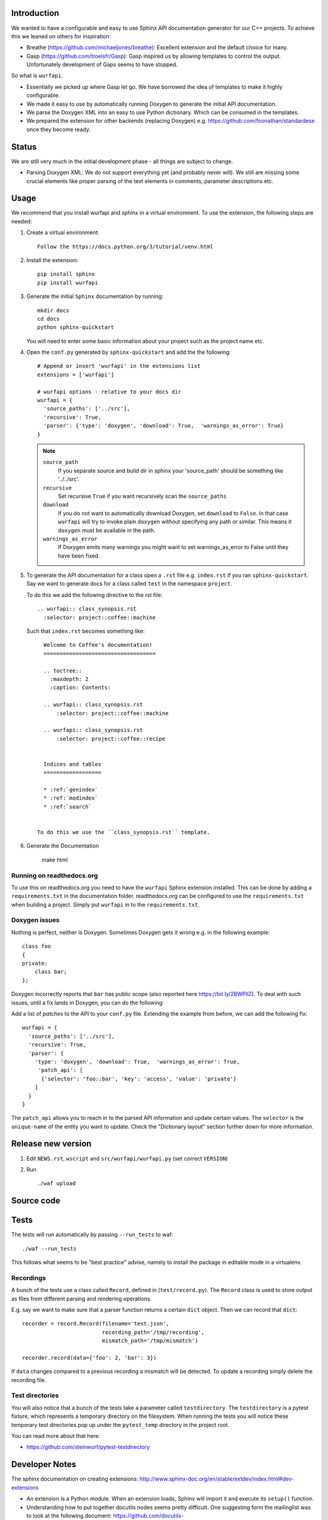 
.. image:: https://ci.appveyor.com/api/projects/status/l41u9e7y50r685ep?svg=true&branch=master
    :target: https://ci.appveyor.com/project/SteinwurfApS/wurfapi

.. image:: https://travis-ci.org/steinwurf/wurfapi.svg?branch=master
    :target: https://travis-ci.org/steinwurf/wurfapi

Introduction
============

We wanted to have a configurable and easy to use Sphinx API documentation
generator for our C++ projects. To achieve this we leaned on others for
inspiration:

* Breathe (https://github.com/michaeljones/breathe): Excellent extension
  and the default choice for many.
* Gasp (https://github.com/troelsfr/Gasp): Gasp inspired us by allowing
  templates to control the output. Unfortunately development of Gaps
  seems to have stopped.

So what is ``wurfapi``:

* Essentially we picked up where Gasp let go. We have
  borrowed the idea of templates to make it highly configurable.

* We made it easy to use by automatically running Doxygen to generate the
  initial API documentation.

* We parse the Doxygen XML into an easy to use Python dictionary. Which can
  be consumed in the templates.

* We prepared the extension for other backends (replacing Doxygen) e.g.
  https://github.com/foonathan/standardese once they become ready.

.. contents:: Table of Contents:
   :local:


Status
======

We are still very much in the initial development phase - all things are
subject to change.

* Parsing Doxygen XML: We do not support everything yet (and probably never
  will). We still are missing some crucial elements like proper parsing of
  the text elements in comments, parameter descriptions etc.

Usage
=====

We recommend that you install wurfapi and sphinx in a virtual environment.
To use the extension, the following steps are needed:

1. Create a virtual environment::

    Follow the https://docs.python.org/3/tutorial/venv.html

2. Install the extension::

    pip install sphinx
    pip install wurfapi

3. Generate the initial ``Sphinx`` documentation by running::

      mkdir docs
      cd docs
      python sphinx-quickstart

   You will need to enter some basic information about your project such
   as the project name etc.

4. Open the ``conf.py`` generated by ``sphinx-quickstart`` and add the
   the following::

      # Append or insert 'wurfapi' in the extensions list
      extensions = ['wurfapi']

      # wurfapi options - relative to your docs dir
      wurfapi = {
        'source_paths': ['../src'],
        'recursive': True,
        'parser': {'type': 'doxygen', 'download': True,  'warnings_as_error': True}
      }

   .. note::

    ``source_path``
        If you separate source and build dir in sphinx your 'source_path'
        should be something like '../../src'.

    ``recursive``
        Set recursive ``True`` if you want recursively scan the ``source_paths``

    ``download``
        If you do not want to automatically download Doxygen, set
        ``download`` to ``False``. In that case ``wurfapi`` will try to invoke
        plain ``doxygen`` without specifying any path or similar. This means
        it ``doxygen`` must be available in the path.

    ``warnings_as_error``
        If Doxygen emits many warnings you might want to set warnings_as_error
        to False until they have been fixed.

5. To generate the API documentation for a class open a ``.rst`` file
   e.g. ``index.rst`` if you ran ``sphinx-quickstart``. Say we want to
   generate docs for a class called ``test`` in the namespace ``project``.

   To do this we add the following directive to the rst file::

      .. wurfapi:: class_synopsis.rst
        :selector: project::coffee::machine

   Such that ``index.rst`` becomes something like::

      Welcome to Coffee's documentation!
      ===================================

      .. toctree::
        :maxdepth: 2
        :caption: Contents:

      .. wurfapi:: class_synopsis.rst
          :selector: project::coffee::machine

      .. wurfapi:: class_synopsis.rst
          :selector: project::coffee::recipe


      Indices and tables
      ==================

      * :ref:`genindex`
      * :ref:`modindex`
      * :ref:`search`


    To do this we use the ``class_synopsis.rst`` template.

6. Generate the Documentation

    make html

Running on readthedocs.org
--------------------------

To use this on readthedocs.org you need to have the ``wurfapi`` Sphinx
extension installed. This can be done by adding a ``requirements.txt`` in the
documentation folder. readthedocs.org can be configured to use the
``requirements.txt`` when building a project. Simply put ``wurfapi`` in to the
``requirements.txt``.

Doxygen issues
--------------

Nothing is perfect, neither is Doxygen. Sometimes Doxygen gets it wrong e.g. in
the following example::

    class foo
    {
    private:
        class bar;
    };

Doxygen incorrectly reports that ``bar`` has public scope (also reported here
https://bit.ly/2BWPllZ). To deal with such issues, until a fix lands in
Doxygen, you can do the following:

Add a list of *patches* to the API to your ``conf.py`` file. Extending the
example from before, we can add the following fix::

      wurfapi = {
        'source_paths': ['../src'],
        'recursive': True,
        'parser': {
          'type': 'doxygen', 'download': True,  'warnings_as_error': True,
           'patch_api': [
            {'selector': 'foo::bar', 'key': 'access', 'value': 'private'}
          ]
        }
      }

The ``patch_api`` allows you to reach in to the parsed API information and
update certain values. The ``selector`` is the ``unique-name`` of the
entity you want to update. Check the "Dictionary layout" section further down
for more information.


Release new version
===================

1. Edit ``NEWS.rst``, ``wscript`` and ``src/wurfapi/wurfapi.py`` (set
   correct ``VERSION``)

2. Run ::

    ./waf upload


Source code
===========


Tests
=====

The tests will run automatically by passing ``--run_tests`` to waf::

    ./waf --run_tests

This follows what seems to be "best practice" advise, namely to install the
package in editable mode in a virtualenv.

Recordings
----------

A bunch of the tests use a class called ``Record``, defined in
(``test/record.py``). The ``Record`` class is used to store output as
files from different parsing and rendering operations.

E.g. say we want to make sure that a parser function returns a certain
``dict`` object. Then we can record that ``dict``::

    recorder = record.Record(filename='test.json',
                             recording_path='/tmp/recording',
                             mismatch_path='/tmp/mismatch')

    recorder.record(data={'foo': 2, 'bar': 3})

If ``data`` changes compared to a previous recording a mismatch will be
detected. To update a recording simply delete the recording file.

Test directories
----------------

You will also notice that a bunch of the tests take a parameter called
``testdirectory``. The ``testdirectory`` is a pytest fixture, which
represents a temporary directory on the filesystem. When running the tests
you will notice these temporary test directories pop up under the
``pytest_temp`` directory in the project root.

You can read more about that here:

* https://github.com/steinwurf/pytest-testdirectory

Developer Notes
===============

The `sphinx` documentation on creating extensions:
http://www.sphinx-doc.org/en/stable/extdev/index.html#dev-extensions

* An extension is a Python module. When an extension loads, Sphinx will import
  it and execute its ``setup()`` function.

* Understanding how to put together docutils nodes seems pretty difficult. One
  suggesting form the mailinglist was to look at the following document:
  https://github.com/docutils-mirror/docutils/blob/master/test/functional/expected/standalone_rst_pseudoxml.txt

* While researching who to do this, there seem to be three potential approaches:

  1. Use the standard Sphinx approach and operate with the doctree.
  2. Create RST based on jinja templates
  3. Create HTML based on jinja templates

* Inspiration - Sphinx extensions that were used as inspiration while
  developing this extension.

  * Breathe
  * Gasp
  * https://github.com/Robpol86/sphinxcontrib-imgur
  * https://github.com/djungelorm/sphinx-tabs

* Understanding how to write stuff with docutils:
  * http://agateau.com/2015/docutils-snippets/

* Creating custom directive
  * http://www.xavierdupre.fr/blog/2015-06-07_nojs.html

* Nice looking Sphinx extensions
  * https://github.com/bokeh/bokeh/tree/master/bokeh/sphinxext

* This part of the documentation was useful in order to understand the need
  for ViewLists etc. in the directives run(...) function.
  http://www.sphinx-doc.org/en/stable/extdev/markupapi.html

* This link provided inspiration for the text json format: https://github.com/micnews/html-to-article-json
* More xml->json for the text: https://www.xml.com/pub/a/2006/05/31/converting-between-xml-and-json.html

Dictionary layout
-----------------

We want to support different "backends" like Doxygen to parse the source
code. To make this possible we define an internal source code description
format. We then translate e.g. Doxygen XML to this and use that to render
the API documentation.

This way a different "backend" e.g. Doxygen2 could be use used as the source
code parser and the API documentation could be generated.


``unique-name``
...............

In order to be able to reference the different entities in the API we need
to assign them a name.

We use a similar approach here as described in standardese_.

This means that the ``unique-name`` of an entity is the name with all
scopes e.g. ``foo::bar::baz``.

* For functions you need to specify the signature (parameter types and for
  member functions cv-qualifier and ref-qualifier) e.g. ``foo::bar::baz::func()``
  or ``foo::bar::baz::func(int a, char*) const``. See cppreference_ for more
  information.

.. _cppreference: http://en.cppreference.com/w/cpp/language/member_functions
.. _standardese: https://github.com/foonathan/standardese#linking


The API dictionary
...................

The internal structure is a dicts with the different API entities. The
``unique-name`` of the entity is the key and the entity type also a
Python dictionary is the value e.g::


    api = {
      'unique-name': { ... },
      'unique-name': { ... },
      ...
    }

To make this a bit more concrete consider the following code::

    namespace ns1
    {
      class shape
      {
        void print(int a) const;
      };

      namespace ns2
      {
        struct box
        {
          void hello();
        };

        void print();
      }
    }

Parsing the above code would produce the following API dictionary::

      api = {
        'ns1': { 'kind': 'namespace', ...},
        'ns1::shape': { 'kind': 'class', ... },
        'ns1::shape::print(int) const': { kind': function' ... },
        'ns1::ns2': { 'kind': 'namespace', ... },
        'ns1::ns2::box': { 'kind': 'struct', ... },
        'ns1::ns2::box::hello()': { kind': function' ... },
        'ns1::ns2::print()': { 'kind': 'function', ...}
      }

The different entity kinds expose different information about the
API. We will document the different kinds in the following.

``namespace`` Kind
..................

Python dictionary representing a C++ namespace::

    info = {
      'kind': 'namespace',
      'name': 'unqualified-name',
      'scope': 'unique-name' | None,
      'members: [ 'unique-name', 'unique-name' ]
    }

``class`` | ``struct`` Kind
...........................

Python dictionary representing a C++ class or struct::

    info = {
      'kind': 'class' | 'struct',
      'name': 'unqualified-name',
      'location': location,
      'scope': 'unique-name' | None,
      'members: [ 'unique-name', 'unique-name' ],
      'briefdescription: 'some text',
      'detaileddescription: 'some text
    }


``enum`` | ``enum class`` Kind
..............................

Python dictionary representing a C++ enum or enum class::

    info = {
      'kind': 'enum',
      'name': 'unqualified-name',
      'location': location,
      'scope': 'unique-name' | None,
      'access': 'public' | 'protected' | 'private',
      'values: [
        {
          'name': 'somename',
          'briefdescription': paragraphs,
          'detaileddescription': paragraphs
          'value': 'some value' | none
        }
       ],
      'briefdescription': paragraphs,
      'detaileddescription': paragraphs
    }

``typedef`` | ``using`` Kind
............................

Python dictionary representing a C++ using or typedef statement::

    info = {
      'kind': 'typedef' | 'using',
      'name': 'unqualified-name',
      'location': location,
      'scope': 'unique-name' | None,
      'access': 'public' | 'protected' | 'private',
      'type': type,
      'briefdescription': paragraphs,
      'detaileddescription': paragraphs
    }

``function`` Kind
.................

Python dictionary representing a C++ function::

    info = {
      'kind': 'function',
      'name': 'unqualified-name',
      'location': location,
      'scope': 'unique-name' | None,
      'return': {
        'type': type,
        'description': paragraphs
      }
      'signature': 'text',
      'is_const': True | False,
      'is_static': True | False,
      'is_virtual': True | False,
      'is_explicit': True | False,
      'is_inline': True | False,
      'is_constructor': True | False,
      'is_destructor': True | False,
      'access': 'public' | 'protected' | 'private',
      'briefdescription: paragraphs,
      'detaileddescription: paragraphs,
      'parameters': [
        { 'type': type, 'name': 'somename', 'description': description },
        { 'type': type, 'name': 'somename', 'description': description }
      ]
  }

``variable`` Kind
.................

Python dictionary representing a C++ variable::

    info = {
      'kind': 'variable',
      'name': 'unqualified-name',
      'value': 'some value' | None,
      'type': type,
      'location': location,
      'is_static': True | False,
      'is_mutable': True | False,
      'is_volatile': True | False,
      'is_const': True | False,
      'is_constexpr': True | False,
      'scope': 'unique-name' | None,
      'access': 'public' | 'protected' | 'private',
      'briefdescription: paragraphs,
      'detaileddescription: paragraphs,
    }

``location`` item
.................

Python dictionary representing a location::

    location = { 'file': 'filename.h', 'line-start': 10, 'line-end': 12 | None }

``type0`` item
.................

Python dictionary representing a c++ type::

    type = {
      'type': 'sometype',
      'link': 'unique-name' | None }
    }

Text information
.................

Text information is stored in a list of paragraphs::

    paragraphs = [
        {
          "kind": "text" | "code" | "list",
          ...
        },
        ...
      ]

    text = {
      'kind': 'text',
      'content': 'hello',
      'italic': true | false,
      'bold': true | false,
      'link': 'unique-name' | None
      }

    code = {
      'kind': 'code',
      'content': 'void print();',
      'is_block': true | false
    }

    list = {
      'kind': 'list',
      'ordered': true | false,
      'items': [paragraphs] # Each item is a list of paragraphs
    }



Problem with ``unique-name`` for functions
..........................................

Issue equivalent C++ function signatures can be written in a number of
different ways::

  void hello(const int *x); // x is a pointer to const int
  void hello(int const *x); // x is a pointer to const int

We can also move the asterix (``*``) to the left::

  void hello(const int* x); // x is a pointer to const int
  void hello(int const* x); // x is a pointer to const int

So we need some way to normalize the function signature when transforming it
to ``unique-name``. We cannot simply rely on sting comparisons.

According to the numerous google searches it is hard to write a regex for this.
Instead we will try to use a parser:

* Python parser: https://github.com/erezsh/lark
* C++ Grammar: http://www.externsoft.ch/media/swf/cpp11-iso.html#parameters_and_qualifiers

We only need to parse the function parameter list denoted as the
``http://www.externsoft.ch/media/swf/cpp11-iso.html#parameters_and_qualifiers``.


Generated output
----------------

Since we are going to be using Doxygen's XML output as input to the
extension we need a place to store it. We store it system temporary folder e.g.
if the project name is "foobar" on Linux this would be
``/tmp/wurfapi-foobar-123456`` where ``123456`` is a hash of the source
directory paths.

The API in json format can be found in the ``_build/.doctree/wurfapi_api.json``.

Paths and directories
---------------------


* Source directory: In Sphinx the source directory is where our .rst files are
  located. This is what you pass to ``sphinx-build`` when building your
  documentation. We will use this in our extension to find the C++ source code
  and output customization templates.


Notes
=====

* Why use an ``src`` folder (https://hynek.me/articles/testing-packaging/).
  tl;dr you should run your tests in the same environment as your users would
  run your code. So by placing the source files in a non-importable folder you
  avoid accidentally having access to resources not added to the Python
  package your users will install...
* Python packaging guide: https://packaging.python.org/distributing/
